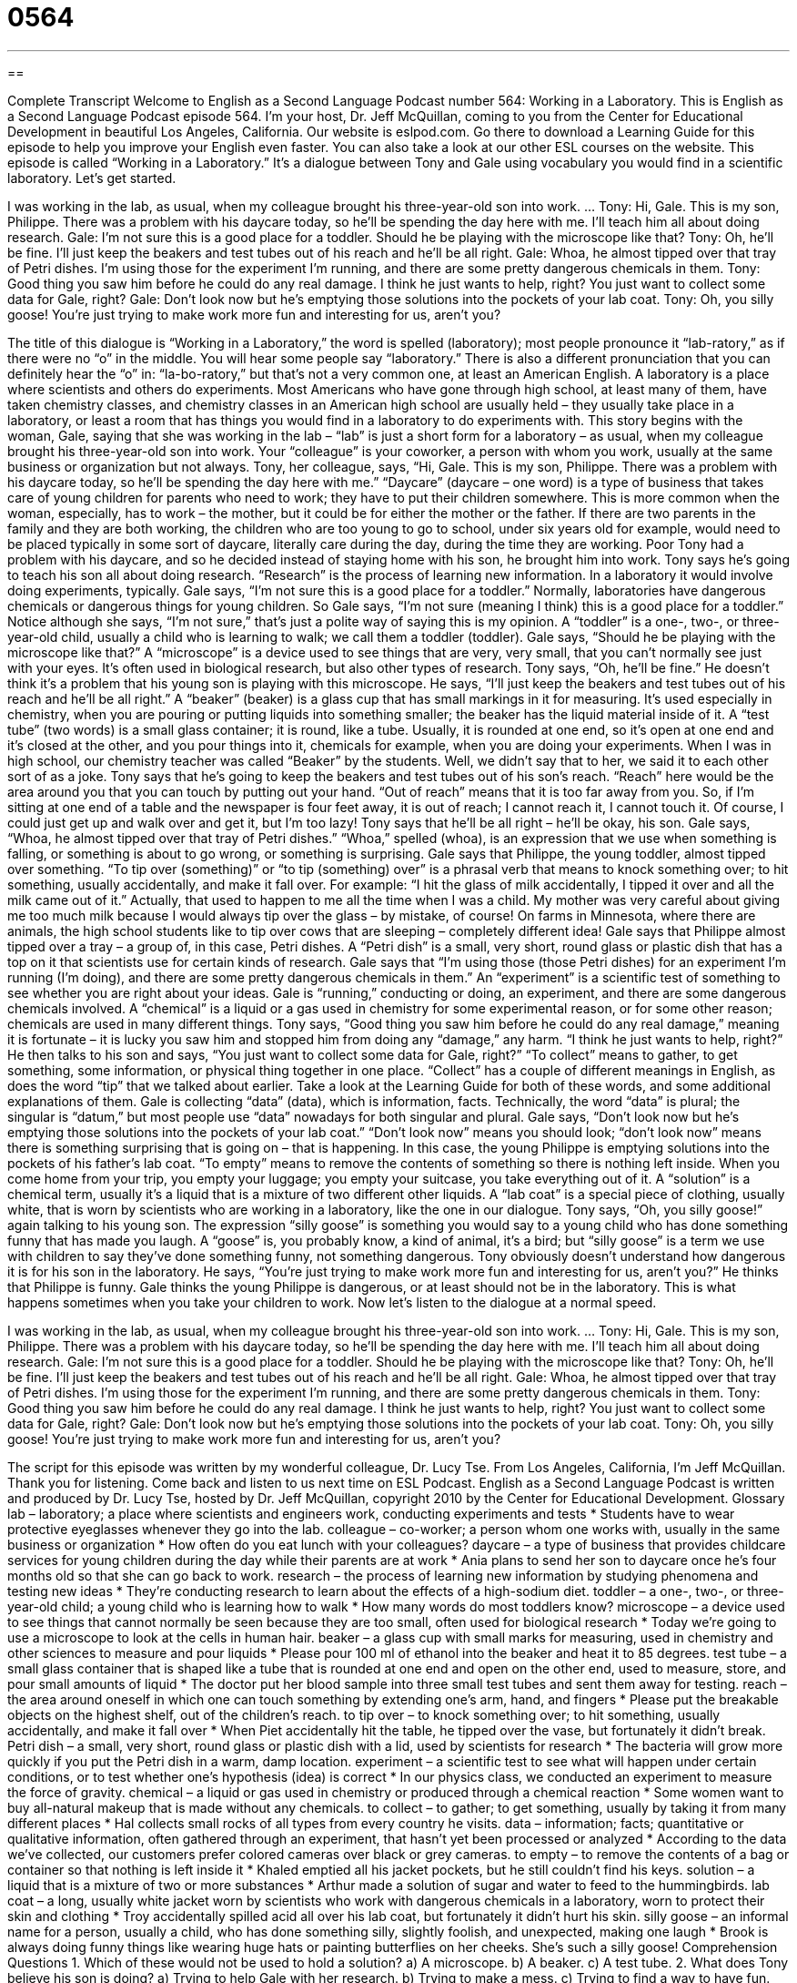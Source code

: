 = 0564
:toc: left
:toclevels: 3
:sectnums:
:stylesheet: ../../../myAdocCss.css

'''

== 

Complete Transcript
Welcome to English as a Second Language Podcast number 564: Working in a Laboratory.
This is English as a Second Language Podcast episode 564. I’m your host, Dr. Jeff McQuillan, coming to you from the Center for Educational Development in beautiful Los Angeles, California.
Our website is eslpod.com. Go there to download a Learning Guide for this episode to help you improve your English even faster. You can also take a look at our other ESL courses on the website.
This episode is called “Working in a Laboratory.” It’s a dialogue between Tony and Gale using vocabulary you would find in a scientific laboratory. Let’s get started.
[start of dialogue]
I was working in the lab, as usual, when my colleague brought his three-year-old son into work.
…
Tony: Hi, Gale. This is my son, Philippe. There was a problem with his daycare today, so he’ll be spending the day here with me. I’ll teach him all about doing research.
Gale: I’m not sure this is a good place for a toddler. Should he be playing with the microscope like that?
Tony: Oh, he’ll be fine. I’ll just keep the beakers and test tubes out of his reach and he’ll be all right.
Gale: Whoa, he almost tipped over that tray of Petri dishes. I’m using those for the experiment I’m running, and there are some pretty dangerous chemicals in them.
Tony: Good thing you saw him before he could do any real damage. I think he just wants to help, right? You just want to collect some data for Gale, right?
Gale: Don’t look now but he’s emptying those solutions into the pockets of your lab coat.
Tony: Oh, you silly goose! You’re just trying to make work more fun and interesting for us, aren’t you?
[end of dialogue]
The title of this dialogue is “Working in a Laboratory,” the word is spelled (laboratory); most people pronounce it “lab-ratory,” as if there were no “o” in the middle. You will hear some people say “laboratory.” There is also a different pronunciation that you can definitely hear the “o” in: “la-bo-ratory,” but that’s not a very common one, at least an American English. A laboratory is a place where scientists and others do experiments. Most Americans who have gone through high school, at least many of them, have taken chemistry classes, and chemistry classes in an American high school are usually held – they usually take place in a laboratory, or least a room that has things you would find in a laboratory to do experiments with.
This story begins with the woman, Gale, saying that she was working in the lab – “lab” is just a short form for a laboratory – as usual, when my colleague brought his three-year-old son into work. Your “colleague” is your coworker, a person with whom you work, usually at the same business or organization but not always.
Tony, her colleague, says, “Hi, Gale. This is my son, Philippe. There was a problem with his daycare today, so he’ll be spending the day here with me.” “Daycare” (daycare – one word) is a type of business that takes care of young children for parents who need to work; they have to put their children somewhere. This is more common when the woman, especially, has to work – the mother, but it could be for either the mother or the father. If there are two parents in the family and they are both working, the children who are too young to go to school, under six years old for example, would need to be placed typically in some sort of daycare, literally care during the day, during the time they are working.
Poor Tony had a problem with his daycare, and so he decided instead of staying home with his son, he brought him into work. Tony says he’s going to teach his son all about doing research. “Research” is the process of learning new information. In a laboratory it would involve doing experiments, typically. Gale says, “I’m not sure this is a good place for a toddler.” Normally, laboratories have dangerous chemicals or dangerous things for young children. So Gale says, “I’m not sure (meaning I think) this is a good place for a toddler.” Notice although she says, “I’m not sure,” that’s just a polite way of saying this is my opinion. A “toddler” is a one-, two-, or three-year-old child, usually a child who is learning to walk; we call them a toddler (toddler).
Gale says, “Should he be playing with the microscope like that?” A “microscope” is a device used to see things that are very, very small, that you can’t normally see just with your eyes. It’s often used in biological research, but also other types of research. Tony says, “Oh, he’ll be fine.” He doesn’t think it’s a problem that his young son is playing with this microscope. He says, “I’ll just keep the beakers and test tubes out of his reach and he’ll be all right.” A “beaker” (beaker) is a glass cup that has small markings in it for measuring. It’s used especially in chemistry, when you are pouring or putting liquids into something smaller; the beaker has the liquid material inside of it. A “test tube” (two words) is a small glass container; it is round, like a tube. Usually, it is rounded at one end, so it’s open at one end and it’s closed at the other, and you pour things into it, chemicals for example, when you are doing your experiments. When I was in high school, our chemistry teacher was called “Beaker” by the students. Well, we didn’t say that to her, we said it to each other sort of as a joke.
Tony says that he’s going to keep the beakers and test tubes out of his son’s reach. “Reach” here would be the area around you that you can touch by putting out your hand. “Out of reach” means that it is too far away from you. So, if I’m sitting at one end of a table and the newspaper is four feet away, it is out of reach; I cannot reach it, I cannot touch it. Of course, I could just get up and walk over and get it, but I’m too lazy!
Tony says that he’ll be all right – he’ll be okay, his son. Gale says, “Whoa, he almost tipped over that tray of Petri dishes.” “Whoa,” spelled (whoa), is an expression that we use when something is falling, or something is about to go wrong, or something is surprising. Gale says that Philippe, the young toddler, almost tipped over something. “To tip over (something)” or “to tip (something) over” is a phrasal verb that means to knock something over; to hit something, usually accidentally, and make it fall over. For example: “I hit the glass of milk accidentally, I tipped it over and all the milk came out of it.” Actually, that used to happen to me all the time when I was a child. My mother was very careful about giving me too much milk because I would always tip over the glass – by mistake, of course! On farms in Minnesota, where there are animals, the high school students like to tip over cows that are sleeping – completely different idea!
Gale says that Philippe almost tipped over a tray – a group of, in this case, Petri dishes. A “Petri dish” is a small, very short, round glass or plastic dish that has a top on it that scientists use for certain kinds of research. Gale says that “I’m using those (those Petri dishes) for an experiment I’m running (I’m doing), and there are some pretty dangerous chemicals in them.” An “experiment” is a scientific test of something to see whether you are right about your ideas. Gale is “running,” conducting or doing, an experiment, and there are some dangerous chemicals involved. A “chemical” is a liquid or a gas used in chemistry for some experimental reason, or for some other reason; chemicals are used in many different things.
Tony says, “Good thing you saw him before he could do any real damage,” meaning it is fortunate – it is lucky you saw him and stopped him from doing any “damage,” any harm. “I think he just wants to help, right?” He then talks to his son and says, “You just want to collect some data for Gale, right?” “To collect” means to gather, to get something, some information, or physical thing together in one place. “Collect” has a couple of different meanings in English, as does the word “tip” that we talked about earlier. Take a look at the Learning Guide for both of these words, and some additional explanations of them.
Gale is collecting “data” (data), which is information, facts. Technically, the word “data” is plural; the singular is “datum,” but most people use “data” nowadays for both singular and plural. Gale says, “Don’t look now but he’s emptying those solutions into the pockets of your lab coat.” “Don’t look now” means you should look; “don’t look now” means there is something surprising that is going on – that is happening. In this case, the young Philippe is emptying solutions into the pockets of his father’s lab coat. “To empty” means to remove the contents of something so there is nothing left inside. When you come home from your trip, you empty your luggage; you empty your suitcase, you take everything out of it. A “solution” is a chemical term, usually it’s a liquid that is a mixture of two different other liquids. A “lab coat” is a special piece of clothing, usually white, that is worn by scientists who are working in a laboratory, like the one in our dialogue.
Tony says, “Oh, you silly goose!” again talking to his young son. The expression “silly goose” is something you would say to a young child who has done something funny that has made you laugh. A “goose” is, you probably know, a kind of animal, it’s a bird; but “silly goose” is a term we use with children to say they’ve done something funny, not something dangerous. Tony obviously doesn’t understand how dangerous it is for his son in the laboratory. He says, “You’re just trying to make work more fun and interesting for us, aren’t you?” He thinks that Philippe is funny. Gale thinks the young Philippe is dangerous, or at least should not be in the laboratory. This is what happens sometimes when you take your children to work.
Now let’s listen to the dialogue at a normal speed.
[start of dialogue]
I was working in the lab, as usual, when my colleague brought his three-year-old son into work.
…
Tony: Hi, Gale. This is my son, Philippe. There was a problem with his daycare today, so he’ll be spending the day here with me. I’ll teach him all about doing research.
Gale: I’m not sure this is a good place for a toddler. Should he be playing with the microscope like that?
Tony: Oh, he’ll be fine. I’ll just keep the beakers and test tubes out of his reach and he’ll be all right.
Gale: Whoa, he almost tipped over that tray of Petri dishes. I’m using those for the experiment I’m running, and there are some pretty dangerous chemicals in them.
Tony: Good thing you saw him before he could do any real damage. I think he just wants to help, right? You just want to collect some data for Gale, right?
Gale: Don’t look now but he’s emptying those solutions into the pockets of your lab coat.
Tony: Oh, you silly goose! You’re just trying to make work more fun and interesting for us, aren’t you?
[end of dialogue]
The script for this episode was written by my wonderful colleague, Dr. Lucy Tse.
From Los Angeles, California, I’m Jeff McQuillan. Thank you for listening. Come back and listen to us next time on ESL Podcast.
English as a Second Language Podcast is written and produced by Dr. Lucy Tse, hosted by Dr. Jeff McQuillan, copyright 2010 by the Center for Educational Development.
Glossary
lab – laboratory; a place where scientists and engineers work, conducting experiments and tests
* Students have to wear protective eyeglasses whenever they go into the lab.
colleague – co-worker; a person whom one works with, usually in the same business or organization
* How often do you eat lunch with your colleagues?
daycare – a type of business that provides childcare services for young children during the day while their parents are at work
* Ania plans to send her son to daycare once he’s four months old so that she can go back to work.
research – the process of learning new information by studying phenomena and testing new ideas
* They’re conducting research to learn about the effects of a high-sodium diet.
toddler – a one-, two-, or three-year-old child; a young child who is learning how to walk
* How many words do most toddlers know?
microscope – a device used to see things that cannot normally be seen because they are too small, often used for biological research
* Today we’re going to use a microscope to look at the cells in human hair.
beaker – a glass cup with small marks for measuring, used in chemistry and other sciences to measure and pour liquids
* Please pour 100 ml of ethanol into the beaker and heat it to 85 degrees.
test tube – a small glass container that is shaped like a tube that is rounded at one end and open on the other end, used to measure, store, and pour small amounts of liquid
* The doctor put her blood sample into three small test tubes and sent them away for testing.
reach – the area around oneself in which one can touch something by extending one’s arm, hand, and fingers
* Please put the breakable objects on the highest shelf, out of the children’s reach.
to tip over – to knock something over; to hit something, usually accidentally, and make it fall over
* When Piet accidentally hit the table, he tipped over the vase, but fortunately it didn’t break.
Petri dish – a small, very short, round glass or plastic dish with a lid, used by scientists for research
* The bacteria will grow more quickly if you put the Petri dish in a warm, damp location.
experiment – a scientific test to see what will happen under certain conditions, or to test whether one’s hypothesis (idea) is correct
* In our physics class, we conducted an experiment to measure the force of gravity.
chemical – a liquid or gas used in chemistry or produced through a chemical reaction
* Some women want to buy all-natural makeup that is made without any chemicals.
to collect – to gather; to get something, usually by taking it from many different places
* Hal collects small rocks of all types from every country he visits.
data – information; facts; quantitative or qualitative information, often gathered through an experiment, that hasn’t yet been processed or analyzed
* According to the data we’ve collected, our customers prefer colored cameras over black or grey cameras.
to empty – to remove the contents of a bag or container so that nothing is left inside it
* Khaled emptied all his jacket pockets, but he still couldn’t find his keys.
solution – a liquid that is a mixture of two or more substances
* Arthur made a solution of sugar and water to feed to the hummingbirds.
lab coat – a long, usually white jacket worn by scientists who work with dangerous chemicals in a laboratory, worn to protect their skin and clothing
* Troy accidentally spilled acid all over his lab coat, but fortunately it didn’t hurt his skin.
silly goose – an informal name for a person, usually a child, who has done something silly, slightly foolish, and unexpected, making one laugh
* Brook is always doing funny things like wearing huge hats or painting butterflies on her cheeks. She’s such a silly goose!
Comprehension Questions
1. Which of these would not be used to hold a solution?
a) A microscope.
b) A beaker.
c) A test tube.
2. What does Tony believe his son is doing?
a) Trying to help Gale with her research.
b) Trying to make a mess.
c) Trying to find a way to have fun.
Answers at bottom.
What Else Does It Mean?
to tip over
The phrase “to tip over,” in this podcast, means to knock something over or to accidentally hit something, making it fall over: “Be careful! If that candle tips over, it could start a fire.” The phrase “to tip (something) up” means to put something in a leaning position so that one end is higher than the other: “When Sheila got a nosebleed, the nurse told her to tip her head up and hold a tissue under her nose.” The phrase “to tip (someone) off” means to give someone secret information, especially about a crime: “Thank goodness someone tipped off the police about the terrorists’ plans.” Finally, the phrase “to tip the scales” is used to talk about someone or something weighing a particular amount: “Ingrid was horrified to see that she was tipping the scales at 200 pounds.”
to collect
In this podcast, the verb “to collect” means to gather something or to get something, usually by taking it from many different places: “Rocio enjoys collecting stamps, but she doesn’t have very many valuable ones.” The phrase “to collect (one’s) thoughts” means to try to calm down and think logically: “Jose Luis was very angry, but he took a breath and tried to collect his thoughts before speaking.” Finally, when talking about money, “to collect” means to ask for and receive the money that one is owed: “The landlord came to the door to collect last month’s rent.” The verb “to collect” can also mean to request money for a particular cause: “Each December, employees from the Salvation Army stand in front of stores to collect money for low-income families and homeless people.”
Culture Note
Many scientific researchers are “engaged” (involved) in “animal testing,” or the process of conducting experiments and other tests in ways that affect animals. They argue that their work is necessary and that many of the tests that they “perform” (conduct; do) on animals could not be performed on humans, either because of “ethical” (related to what is right and wrong) reasons, or because it would be too “time-consuming” (requiring too much time).
For example, scientists might want to test whether a drug is an “effective” (able to do something well) “cure” (solution; something that fixes an illness) for cancer. They might want to test the drug by giving it to people with cancer, but this would be unethical, because the untested drug might “do more harm than good” (be more damaging than beneficial). Also, because humans cannot “reproduce” (have children) until they are at least in their “teens” (13-19 years old), the scientists would have to wait a long time to find out whether the drug had harmful effects on the next “generation” (a group of people born at the same time). By testing the drug on animals with a shorter “life cycle” (the number of years needed to reproduce), the scientists can find answers more quickly.
However, many people think that animal testing is “cruel” (mean; not nice) and unethical. They think that animals have “rights” (abilities to do or have things) and that humans should not be able to “harm” (hurt, damage) them. Animal testing is especially “controversial” (with strong opinions for and against something) when the animals are killed in the experiments, often so that they can be examined “internally” (on the inside). It is not unusual to hear about “protestors” (people who are against something) who enter laboratories to “free” (let loose) the animals.
Comprehension Answers
1 - a
2 - a
